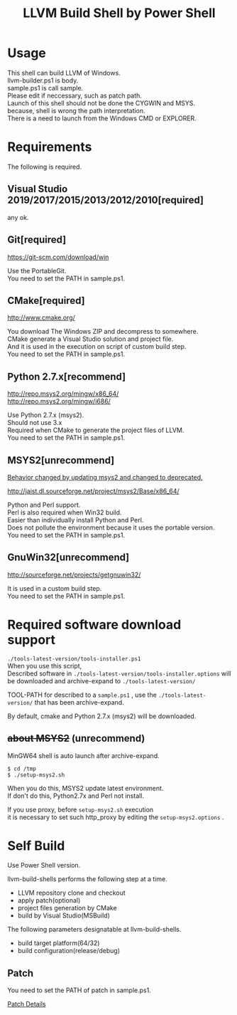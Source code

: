 # -*- mode: org ; coding: utf-8-unix -*-
# last updated : 2019/11/06.14:19:19


#+TITLE:     LLVM Build Shell by Power Shell
#+AUTHOR:    yaruopooner [https://github.com/yaruopooner]
#+OPTIONS:   author:nil timestamp:t |:t \n:t ^:nil


* Usage
  This shell can build LLVM of Windows.
  llvm-builder.ps1 is body.
  sample.ps1 is call sample.
  Please edit if neccessary, such as patch path.
  Launch of this shell should not be done the CYGWIN and MSYS.
  because, shell is wrong the path interpretation.
  There is a need to launch from the Windows CMD or EXPLORER.

* Requirements
  The following is required. 

** Visual Studio 2019/2017/2015/2013/2012/2010[required]
   any ok.

** Git[required]
   https://git-scm.com/download/win

   Use the PortableGit.
   You need to set the PATH in sample.ps1.

** CMake[required]
   http://www.cmake.org/

   You download The Windows ZIP and decompress to somewhere.
   CMake generate a Visual Studio solution and project file.
   And it is used in the execution on script of custom build step.
   You need to set the PATH in sample.ps1.
	
** Python 2.7.x[recommend]
   http://repo.msys2.org/mingw/x86_64/
   http://repo.msys2.org/mingw/i686/

   Use Python 2.7.x (msys2).
   Should not use 3.x
   Required when CMake to generate the project files of LLVM.
   You need to set the PATH in sample.ps1.

** MSYS2[unrecommend]
   _Behavior changed by updating msys2 and changed to deprecated._

   http://jaist.dl.sourceforge.net/project/msys2/Base/x86_64/

   Python and Perl support.
   Perl is also required when Win32 build.
   Easier than individually install Python and Perl.
   Does not pollute the environment because it uses the portable version.
   You need to set the PATH in sample.ps1.

** GnuWin32[unrecommend]
   http://sourceforge.net/projects/getgnuwin32/   

   It is used in a custom build step.
   You need to set the PATH in sample.ps1.

* Required software download support
  =./tools-latest-version/tools-installer.ps1=
  When you use this script, 
  Described software in =./tools-latest-version/tools-installer.options= will be downloaded and archive-expand to =./tools-latest-version/= 

  TOOL-PATH for described to a =sample.ps1= , use the =./tools-latest-version/= that has been archive-expand.

  By default, cmake and Python 2.7.x (msys2) will be downloaded.

** +about MSYS2+ (unrecommend)
   MinGW64 shell is auto launch after archive-expand.
   #+begin_src shell-script
     $ cd /tmp
     $ ./setup-msys2.sh
   #+end_src
   When you do this, MSYS2 update latest environment.
   If don't do this, Python2.7x and Perl not install.

   If you use proxy, before =setup-msys2.sh= execution
   it is necessary to set such http_proxy by editing the =setup-msys2.options= .

* Self Build
  Use Power Shell version.

  llvm-build-shells performs the following step at a time.
  - LLVM repository clone and checkout
  - apply patch(optional)
  - project files generation by CMake
  - build by Visual Studio(MSBuild)

  The following parameters designatable at llvm-build-shells.
  - build target platform(64/32)
  - build configuration(release/debug) 

** Patch
   You need to set the PATH of patch in sample.ps1.

   [[../patch/details.org][Patch Details]]

   

